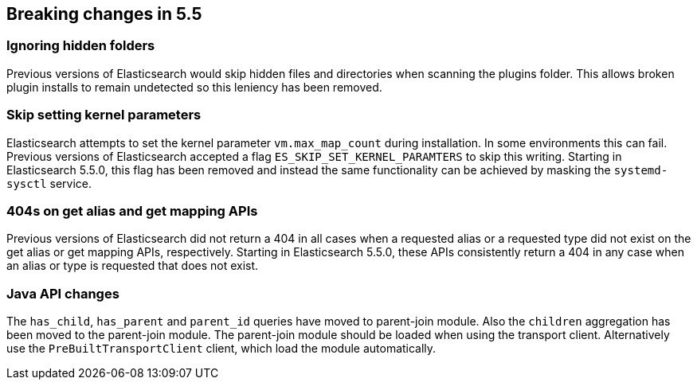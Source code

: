 [[breaking-changes-5.5]]
== Breaking changes in 5.5

[[breaking_55_plugins]]
[float]
=== Ignoring hidden folders

Previous versions of Elasticsearch would skip hidden files and directories when
scanning the plugins folder. This allows broken plugin installs to remain
undetected so this leniency has been removed.

[[breaking_55_packaging_changes]]
[float]
=== Skip setting kernel parameters

Elasticsearch attempts to set the kernel parameter `vm.max_map_count` during
installation. In some environments this can fail. Previous versions of
Elasticsearch accepted a flag `ES_SKIP_SET_KERNEL_PARAMTERS` to skip this
writing. Starting in Elasticsearch 5.5.0, this flag has been removed and
instead the same functionality can be achieved by masking the `systemd-sysctl`
service.

[[breaking_55_rest_changes]]
[float]
=== 404s on get alias and get mapping APIs

Previous versions of Elasticsearch did not return a 404 in all cases when a
requested alias or a requested type did not exist on the get alias or get
mapping APIs, respectively. Starting in Elasticsearch 5.5.0, these APIs
consistently return a 404 in any case when an alias or type is requested that
does not exist.

[[breaking_55_java_api_changes]]
[float]
=== Java API changes

The `has_child`, `has_parent` and `parent_id` queries have moved to parent-join module. Also the
`children` aggregation has been moved to the parent-join module.
The parent-join module should be loaded when using the transport client. Alternatively use the `PreBuiltTransportClient`
client, which load the module automatically.
